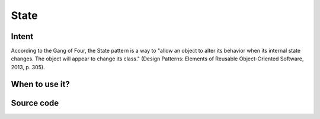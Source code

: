 State
=====

Intent
------

According to the Gang of Four, the State pattern is a way to "allow an object to alter its behavior when its internal
state changes. The object will appear to change its class."
(Design Patterns: Elements of Reusable Object-Oriented Software, 2013, p. 305).

When to use it?
---------------



Source code
-----------

